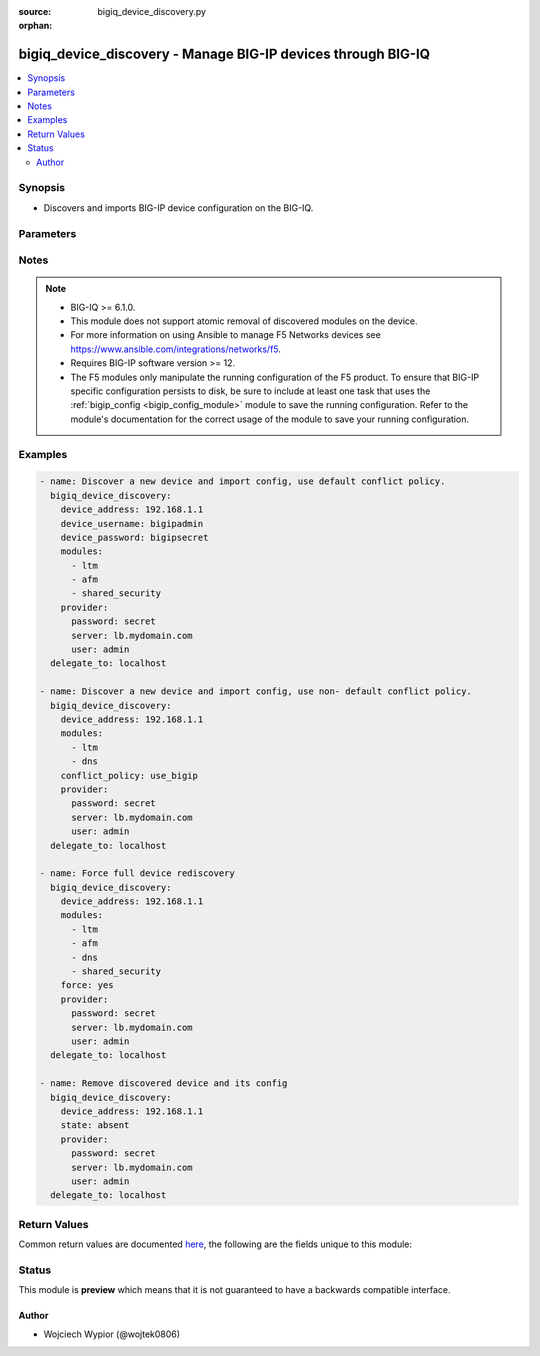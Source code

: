 :source: bigiq_device_discovery.py

:orphan:

.. _bigiq_device_discovery_module:


bigiq_device_discovery - Manage BIG-IP devices through BIG-IQ
+++++++++++++++++++++++++++++++++++++++++++++++++++++++++++++

.. versionadded:: 2.8

.. contents::
   :local:
   :depth: 2


Synopsis
--------
- Discovers and imports BIG-IP device configuration on the BIG-IQ.




Parameters
----------

.. raw:: html

    <table  border=0 cellpadding=0 class="documentation-table">
                                                                                                                                                                                                                                                                                                                                                                                                                                                                                                                                                                                                                                                                                                                                                    
                                                                                                                                                                                                                                                                
                                                                                                                    <tr>
            <th colspan="2">Parameter</th>
            <th>Choices/<font color="blue">Defaults</font></th>
                        <th width="100%">Comments</th>
        </tr>
                    <tr>
                                                                <td colspan="2">
                    <b>access_conflict_policy</b>
                                                        </td>
                                <td>
                                                                                                                            <ul><b>Choices:</b>
                                                                                                                                                                <li>use_bigiq</li>
                                                                                                                                                                                                <li>use_bigip</li>
                                                                                                                                                                                                <li>keep_version</li>
                                                                                    </ul>
                                                                            </td>
                                                                <td>
                                                                        <div>Sets the conflict resolution policy for Access module <code>apm</code> objects, only used when <code>apm</code> module is specified.</div>
                                                                                </td>
            </tr>
                                <tr>
                                                                <td colspan="2">
                    <b>access_group_first_device</b>
                                                        </td>
                                <td>
                                                                                                                                                                                                                    <ul><b>Choices:</b>
                                                                                                                                                                <li>no</li>
                                                                                                                                                                                                <li><div style="color: blue"><b>yes</b>&nbsp;&larr;</div></li>
                                                                                    </ul>
                                                                            </td>
                                                                <td>
                                                                        <div>Specifies if the imported device is the first device in the access group to import shared configuration for that access group.</div>
                                                                                </td>
            </tr>
                                <tr>
                                                                <td colspan="2">
                    <b>access_group_name</b>
                                                        </td>
                                <td>
                                                                                                                                                            </td>
                                                                <td>
                                                                        <div>Access group name to import Access configuration for devices, once set it cannot be changed.</div>
                                                                                </td>
            </tr>
                                <tr>
                                                                <td colspan="2">
                    <b>conflict_policy</b>
                                                        </td>
                                <td>
                                                                                                                            <ul><b>Choices:</b>
                                                                                                                                                                <li><div style="color: blue"><b>use_bigiq</b>&nbsp;&larr;</div></li>
                                                                                                                                                                                                <li>use_bigip</li>
                                                                                    </ul>
                                                                            </td>
                                                                <td>
                                                                        <div>Sets the conflict resolution policy for shared objects across BIG-IP devices, except LTM profiles and monitors.</div>
                                                                                </td>
            </tr>
                                <tr>
                                                                <td colspan="2">
                    <b>device_address</b>
                    <br/><div style="font-size: small; color: red">required</div>                                    </td>
                                <td>
                                                                                                                                                            </td>
                                                                <td>
                                                                        <div>The IP address of the BIG-IP device to be imported/managed.</div>
                                                                                </td>
            </tr>
                                <tr>
                                                                <td colspan="2">
                    <b>device_conflict_policy</b>
                                                        </td>
                                <td>
                                                                                                                            <ul><b>Choices:</b>
                                                                                                                                                                <li><div style="color: blue"><b>use_bigiq</b>&nbsp;&larr;</div></li>
                                                                                                                                                                                                <li>use_bigip</li>
                                                                                    </ul>
                                                                            </td>
                                                                <td>
                                                                        <div>Sets the conflict resolution policy for objects that are specific to a particular to a BIG-IP device and not shared among BIG-IP devices.</div>
                                                                                </td>
            </tr>
                                <tr>
                                                                <td colspan="2">
                    <b>device_password</b>
                                                        </td>
                                <td>
                                                                                                                                                            </td>
                                                                <td>
                                                                        <div>The administrator password for the BIG-IP device.</div>
                                                    <div>This parameter is only required when adding a new BIG-IP device to be managed.</div>
                                                                                </td>
            </tr>
                                <tr>
                                                                <td colspan="2">
                    <b>device_port</b>
                                                        </td>
                                <td>
                                                                                                                                                                    <b>Default:</b><br/><div style="color: blue">443</div>
                                    </td>
                                                                <td>
                                                                        <div>The port on which a device trust setup between BIG-IQ and BIG-IP should happen.</div>
                                                                                </td>
            </tr>
                                <tr>
                                                                <td colspan="2">
                    <b>device_username</b>
                                                        </td>
                                <td>
                                                                                                                                                            </td>
                                                                <td>
                                                                        <div>The administrator username for the BIG-IP device.</div>
                                                    <div>This parameter is only required when adding a new BIG-IP device to be managed.</div>
                                                                                </td>
            </tr>
                                <tr>
                                                                <td colspan="2">
                    <b>force</b>
                                                        </td>
                                <td>
                                                                                                                                                                                                                    <ul><b>Choices:</b>
                                                                                                                                                                <li><div style="color: blue"><b>no</b>&nbsp;&larr;</div></li>
                                                                                                                                                                                                <li>yes</li>
                                                                                    </ul>
                                                                            </td>
                                                                <td>
                                                                        <div>Forces rediscovery and import of existing modules on the managed BIG-IP</div>
                                                                                </td>
            </tr>
                                <tr>
                                                                <td colspan="2">
                    <b>ha_name</b>
                                                        </td>
                                <td>
                                                                                                                                                            </td>
                                                                <td>
                                                                        <div>DSC cluster name of the BIG-IP device to be managed.</div>
                                                    <div>This is optional if the managed device is not a part of a cluster group.</div>
                                                    <div>When <code>use_bigiq_sync</code> is set to <code>yes</code> then this parameter becomes mandatory.</div>
                                                                                </td>
            </tr>
                                <tr>
                                                                <td colspan="2">
                    <b>modules</b>
                                                        </td>
                                <td>
                                                                                                                            <ul><b>Choices:</b>
                                                                                                                                                                <li>ltm</li>
                                                                                                                                                                                                <li>asm</li>
                                                                                                                                                                                                <li>apm</li>
                                                                                                                                                                                                <li>afm</li>
                                                                                                                                                                                                <li>dns</li>
                                                                                                                                                                                                <li>websafe</li>
                                                                                                                                                                                                <li>security_shared</li>
                                                                                    </ul>
                                                                            </td>
                                                                <td>
                                                                        <div>List of modules to be discovered and imported into the device.</div>
                                                    <div>These modules must be provisioned on the target device otherwise operation will fail.</div>
                                                    <div>The <code>ltm</code> module must always be specified when performing discovery or re-discovery of the the device.</div>
                                                    <div>When <code>asm</code> or <code>afm</code> are specified <code>shared_security</code> module needs to also be declared.</div>
                                                                                </td>
            </tr>
                                <tr>
                                                                <td colspan="2">
                    <b>provider</b>
                                        <br/><div style="font-size: small; color: darkgreen">(added in 2.5)</div>                </td>
                                <td>
                                                                                                                                                            </td>
                                                                <td>
                                                                        <div>A dict object containing connection details.</div>
                                                                                </td>
            </tr>
                                                            <tr>
                                                    <td class="elbow-placeholder"></td>
                                                <td colspan="1">
                    <b>password</b>
                    <br/><div style="font-size: small; color: red">required</div>                                    </td>
                                <td>
                                                                                                                                                            </td>
                                                                <td>
                                                                        <div>The password for the user account used to connect to the BIG-IP.</div>
                                                    <div>You may omit this option by setting the environment variable <code>F5_PASSWORD</code>.</div>
                                                                                        <div style="font-size: small; color: darkgreen"><br/>aliases: pass, pwd</div>
                                    </td>
            </tr>
                                <tr>
                                                    <td class="elbow-placeholder"></td>
                                                <td colspan="1">
                    <b>server</b>
                    <br/><div style="font-size: small; color: red">required</div>                                    </td>
                                <td>
                                                                                                                                                            </td>
                                                                <td>
                                                                        <div>The BIG-IP host.</div>
                                                    <div>You may omit this option by setting the environment variable <code>F5_SERVER</code>.</div>
                                                                                </td>
            </tr>
                                <tr>
                                                    <td class="elbow-placeholder"></td>
                                                <td colspan="1">
                    <b>server_port</b>
                                                        </td>
                                <td>
                                                                                                                                                                    <b>Default:</b><br/><div style="color: blue">443</div>
                                    </td>
                                                                <td>
                                                                        <div>The BIG-IP server port.</div>
                                                    <div>You may omit this option by setting the environment variable <code>F5_SERVER_PORT</code>.</div>
                                                                                </td>
            </tr>
                                <tr>
                                                    <td class="elbow-placeholder"></td>
                                                <td colspan="1">
                    <b>user</b>
                    <br/><div style="font-size: small; color: red">required</div>                                    </td>
                                <td>
                                                                                                                                                            </td>
                                                                <td>
                                                                        <div>The username to connect to the BIG-IP with. This user must have administrative privileges on the device.</div>
                                                    <div>You may omit this option by setting the environment variable <code>F5_USER</code>.</div>
                                                                                </td>
            </tr>
                                <tr>
                                                    <td class="elbow-placeholder"></td>
                                                <td colspan="1">
                    <b>validate_certs</b>
                                                        </td>
                                <td>
                                                                                                                                                                                                                    <ul><b>Choices:</b>
                                                                                                                                                                <li>no</li>
                                                                                                                                                                                                <li><div style="color: blue"><b>yes</b>&nbsp;&larr;</div></li>
                                                                                    </ul>
                                                                            </td>
                                                                <td>
                                                                        <div>If <code>no</code>, SSL certificates are not validated. Use this only on personally controlled sites using self-signed certificates.</div>
                                                    <div>You may omit this option by setting the environment variable <code>F5_VALIDATE_CERTS</code>.</div>
                                                                                </td>
            </tr>
                                <tr>
                                                    <td class="elbow-placeholder"></td>
                                                <td colspan="1">
                    <b>timeout</b>
                                                        </td>
                                <td>
                                                                                                                                                                    <b>Default:</b><br/><div style="color: blue">10</div>
                                    </td>
                                                                <td>
                                                                        <div>Specifies the timeout in seconds for communicating with the network device for either connecting or sending commands.  If the timeout is exceeded before the operation is completed, the module will error.</div>
                                                                                </td>
            </tr>
                                <tr>
                                                    <td class="elbow-placeholder"></td>
                                                <td colspan="1">
                    <b>ssh_keyfile</b>
                                                        </td>
                                <td>
                                                                                                                                                            </td>
                                                                <td>
                                                                        <div>Specifies the SSH keyfile to use to authenticate the connection to the remote device.  This argument is only used for <em>cli</em> transports.</div>
                                                    <div>You may omit this option by setting the environment variable <code>ANSIBLE_NET_SSH_KEYFILE</code>.</div>
                                                                                </td>
            </tr>
                                <tr>
                                                    <td class="elbow-placeholder"></td>
                                                <td colspan="1">
                    <b>transport</b>
                                                        </td>
                                <td>
                                                                                                                            <ul><b>Choices:</b>
                                                                                                                                                                <li>cli</li>
                                                                                                                                                                                                <li><div style="color: blue"><b>rest</b>&nbsp;&larr;</div></li>
                                                                                    </ul>
                                                                            </td>
                                                                <td>
                                                                        <div>Configures the transport connection to use when connecting to the remote device.</div>
                                                                                </td>
            </tr>
                    
                                                <tr>
                                                                <td colspan="2">
                    <b>state</b>
                                                        </td>
                                <td>
                                                                                                                            <ul><b>Choices:</b>
                                                                                                                                                                <li>absent</li>
                                                                                                                                                                                                <li><div style="color: blue"><b>present</b>&nbsp;&larr;</div></li>
                                                                                    </ul>
                                                                            </td>
                                                                <td>
                                                                        <div>The state of the managed device on the system.</div>
                                                    <div>When <code>present</code>, enables new device addition as well as device rediscovery/import.</div>
                                                    <div>When <code>absent</code>, completely removes the device from the system.</div>
                                                                                </td>
            </tr>
                                <tr>
                                                                <td colspan="2">
                    <b>statistics</b>
                                                        </td>
                                <td>
                                                                                                                                                            </td>
                                                                <td>
                                                                        <div>Specify the statistics collection for discovered device.</div>
                                                                                </td>
            </tr>
                                                            <tr>
                                                    <td class="elbow-placeholder"></td>
                                                <td colspan="1">
                    <b>enable</b>
                                                        </td>
                                <td>
                                                                                                                                                                                                                    <ul><b>Choices:</b>
                                                                                                                                                                <li><div style="color: blue"><b>no</b>&nbsp;&larr;</div></li>
                                                                                                                                                                                                <li>yes</li>
                                                                                    </ul>
                                                                            </td>
                                                                <td>
                                                                        <div>Enables statistics collection on a device</div>
                                                                                </td>
            </tr>
                                <tr>
                                                    <td class="elbow-placeholder"></td>
                                                <td colspan="1">
                    <b>interval</b>
                                                        </td>
                                <td>
                                                                                                                            <ul><b>Choices:</b>
                                                                                                                                                                <li>30</li>
                                                                                                                                                                                                <li>60</li>
                                                                                                                                                                                                <li>120</li>
                                                                                                                                                                                                <li>500</li>
                                                                                    </ul>
                                                                            </td>
                                                                <td>
                                                                        <div>Specify the interval in seconds the data is collected from the discovered device.</div>
                                                                                </td>
            </tr>
                                <tr>
                                                    <td class="elbow-placeholder"></td>
                                                <td colspan="1">
                    <b>zone</b>
                                                        </td>
                                <td>
                                                                                                                                                                    <b>Default:</b><br/><div style="color: blue">default</div>
                                    </td>
                                                                <td>
                                                                        <div>Specify in which DCD zone is collecting the data from device.</div>
                                                                                </td>
            </tr>
                                <tr>
                                                    <td class="elbow-placeholder"></td>
                                                <td colspan="1">
                    <b>stat_modules</b>
                                                        </td>
                                <td>
                                                                                                                            <ul><b>Choices:</b>
                                                                                                                                                                <li><div style="color: blue"><b>device</b>&nbsp;&larr;</div></li>
                                                                                                                                                                                                <li><div style="color: blue"><b>ltm</b>&nbsp;&larr;</div></li>
                                                                                                                                                                                                <li>dns</li>
                                                                                    </ul>
                                                                                    <b>Default:</b><br/><div style="color: blue">[&#39;device&#39;, &#39;ltm&#39;]</div>
                                    </td>
                                                                <td>
                                                                        <div>Specifies for which modules the data is being collected.</div>
                                                                                </td>
            </tr>
                    
                                                <tr>
                                                                <td colspan="2">
                    <b>use_bigiq_sync</b>
                                                        </td>
                                <td>
                                                                                                                                                                                                                    <ul><b>Choices:</b>
                                                                                                                                                                <li><div style="color: blue"><b>no</b>&nbsp;&larr;</div></li>
                                                                                                                                                                                                <li>yes</li>
                                                                                    </ul>
                                                                            </td>
                                                                <td>
                                                                        <div>When set to true, BIG-IQ will manually synchronize configuration changes between members in a DSC cluster.</div>
                                                                                </td>
            </tr>
                                <tr>
                                                                <td colspan="2">
                    <b>versioned_conflict_policy</b>
                                                        </td>
                                <td>
                                                                                                                            <ul><b>Choices:</b>
                                                                                                                                                                <li>use_bigiq</li>
                                                                                                                                                                                                <li>use_bigip</li>
                                                                                                                                                                                                <li>keep_version</li>
                                                                                    </ul>
                                                                            </td>
                                                                <td>
                                                                        <div>Sets the conflict resolution policy for LTM profile and monitor objects that are specific to a BIG-IP software version.</div>
                                                                                </td>
            </tr>
                        </table>
    <br/>


Notes
-----

.. note::
    - BIG-IQ >= 6.1.0.
    - This module does not support atomic removal of discovered modules on the device.
    - For more information on using Ansible to manage F5 Networks devices see https://www.ansible.com/integrations/networks/f5.
    - Requires BIG-IP software version >= 12.
    - The F5 modules only manipulate the running configuration of the F5 product. To ensure that BIG-IP specific configuration persists to disk, be sure to include at least one task that uses the :ref:`bigip_config <bigip_config_module>` module to save the running configuration. Refer to the module's documentation for the correct usage of the module to save your running configuration.


Examples
--------

.. code-block:: yaml

    
    - name: Discover a new device and import config, use default conflict policy.
      bigiq_device_discovery:
        device_address: 192.168.1.1
        device_username: bigipadmin
        device_password: bigipsecret
        modules:
          - ltm
          - afm
          - shared_security
        provider:
          password: secret
          server: lb.mydomain.com
          user: admin
      delegate_to: localhost

    - name: Discover a new device and import config, use non- default conflict policy.
      bigiq_device_discovery:
        device_address: 192.168.1.1
        modules:
          - ltm
          - dns
        conflict_policy: use_bigip
        provider:
          password: secret
          server: lb.mydomain.com
          user: admin
      delegate_to: localhost

    - name: Force full device rediscovery
      bigiq_device_discovery:
        device_address: 192.168.1.1
        modules:
          - ltm
          - afm
          - dns
          - shared_security
        force: yes
        provider:
          password: secret
          server: lb.mydomain.com
          user: admin
      delegate_to: localhost

    - name: Remove discovered device and its config
      bigiq_device_discovery:
        device_address: 192.168.1.1
        state: absent
        provider:
          password: secret
          server: lb.mydomain.com
          user: admin
      delegate_to: localhost




Return Values
-------------
Common return values are documented `here <https://docs.ansible.com/ansible/latest/reference_appendices/common_return_values.html>`_, the following are the fields unique to this module:

.. raw:: html

    <table border=0 cellpadding=0 class="documentation-table">
                                                                                                                                                                                                                                                                                                                                                                                        <tr>
            <th colspan="1">Key</th>
            <th>Returned</th>
            <th width="100%">Description</th>
        </tr>
                    <tr>
                                <td colspan="1">
                    <b>access_conflict_policy</b>
                    <br/><div style="font-size: small; color: red">str</div>
                </td>
                <td>changed</td>
                <td>
                                            <div>Sets the conflict resolution policy for Access module <code>apm</code> objects.</div>
                                        <br/>
                                            <div style="font-size: smaller"><b>Sample:</b></div>
                                                <div style="font-size: smaller; color: blue; word-wrap: break-word; word-break: break-all;">keep_version</div>
                                    </td>
            </tr>
                                <tr>
                                <td colspan="1">
                    <b>access_group_first_device</b>
                    <br/><div style="font-size: small; color: red">bool</div>
                </td>
                <td>changed</td>
                <td>
                                            <div>First device in the access group to import shared configuration for that access group.</div>
                                        <br/>
                                            <div style="font-size: smaller"><b>Sample:</b></div>
                                                <div style="font-size: smaller; color: blue; word-wrap: break-word; word-break: break-all;">True</div>
                                    </td>
            </tr>
                                <tr>
                                <td colspan="1">
                    <b>access_group_name</b>
                    <br/><div style="font-size: small; color: red">str</div>
                </td>
                <td>changed</td>
                <td>
                                            <div>Access group name to import Access configuration for devices.</div>
                                        <br/>
                                            <div style="font-size: smaller"><b>Sample:</b></div>
                                                <div style="font-size: smaller; color: blue; word-wrap: break-word; word-break: break-all;">foo_group</div>
                                    </td>
            </tr>
                                <tr>
                                <td colspan="1">
                    <b>conflict_policy</b>
                    <br/><div style="font-size: small; color: red">str</div>
                </td>
                <td>changed</td>
                <td>
                                            <div>Sets the conflict resolution policy for shared objects across BIG-IP devices.</div>
                                        <br/>
                                            <div style="font-size: smaller"><b>Sample:</b></div>
                                                <div style="font-size: smaller; color: blue; word-wrap: break-word; word-break: break-all;">use_bigip</div>
                                    </td>
            </tr>
                                <tr>
                                <td colspan="1">
                    <b>device_address</b>
                    <br/><div style="font-size: small; color: red">str</div>
                </td>
                <td>changed</td>
                <td>
                                            <div>The IP address of the BIG-IP device to be imported/managed.</div>
                                        <br/>
                                            <div style="font-size: smaller"><b>Sample:</b></div>
                                                <div style="font-size: smaller; color: blue; word-wrap: break-word; word-break: break-all;">192.168.1.1</div>
                                    </td>
            </tr>
                                <tr>
                                <td colspan="1">
                    <b>device_conflict_policy</b>
                    <br/><div style="font-size: small; color: red">str</div>
                </td>
                <td>changed</td>
                <td>
                                            <div>Sets the conflict resolution policy for objects that are specific to a particular to a BIG-IP device.</div>
                                        <br/>
                                            <div style="font-size: smaller"><b>Sample:</b></div>
                                                <div style="font-size: smaller; color: blue; word-wrap: break-word; word-break: break-all;">use_bigip</div>
                                    </td>
            </tr>
                                <tr>
                                <td colspan="1">
                    <b>device_port</b>
                    <br/><div style="font-size: small; color: red">int</div>
                </td>
                <td>changed</td>
                <td>
                                            <div>The port on which a device trust setup between BIG-IQ and BIG-IP should happen.</div>
                                        <br/>
                                            <div style="font-size: smaller"><b>Sample:</b></div>
                                                <div style="font-size: smaller; color: blue; word-wrap: break-word; word-break: break-all;">10443</div>
                                    </td>
            </tr>
                                <tr>
                                <td colspan="1">
                    <b>ha_name</b>
                    <br/><div style="font-size: small; color: red">str</div>
                </td>
                <td>changed</td>
                <td>
                                            <div>DSC cluster name of the BIG-IP device to be managed.</div>
                                        <br/>
                                            <div style="font-size: smaller"><b>Sample:</b></div>
                                                <div style="font-size: smaller; color: blue; word-wrap: break-word; word-break: break-all;">GROUP_1</div>
                                    </td>
            </tr>
                                <tr>
                                <td colspan="1">
                    <b>modules</b>
                    <br/><div style="font-size: small; color: red">list</div>
                </td>
                <td>changed</td>
                <td>
                                            <div>List of modules to be discovered and imported into the device.</div>
                                        <br/>
                                            <div style="font-size: smaller"><b>Sample:</b></div>
                                                <div style="font-size: smaller; color: blue; word-wrap: break-word; word-break: break-all;">[&#x27;ltm&#x27;, &#x27;dns&#x27;]</div>
                                    </td>
            </tr>
                                <tr>
                                <td colspan="1">
                    <b>use_bigiq_sync</b>
                    <br/><div style="font-size: small; color: red">bool</div>
                </td>
                <td>changed</td>
                <td>
                                            <div>Indicate if BIG-IQ should manually synchronise DSC configuration.</div>
                                        <br/>
                                            <div style="font-size: smaller"><b>Sample:</b></div>
                                                <div style="font-size: smaller; color: blue; word-wrap: break-word; word-break: break-all;">True</div>
                                    </td>
            </tr>
                                <tr>
                                <td colspan="1">
                    <b>versioned_conflict_policy</b>
                    <br/><div style="font-size: small; color: red">str</div>
                </td>
                <td>changed</td>
                <td>
                                            <div>Sets the conflict resolution policy for LTM profile and monitor objects.</div>
                                        <br/>
                                            <div style="font-size: smaller"><b>Sample:</b></div>
                                                <div style="font-size: smaller; color: blue; word-wrap: break-word; word-break: break-all;">keep_version</div>
                                    </td>
            </tr>
                        </table>
    <br/><br/>


Status
------



This module is **preview** which means that it is not guaranteed to have a backwards compatible interface.




Author
~~~~~~

- Wojciech Wypior (@wojtek0806)

